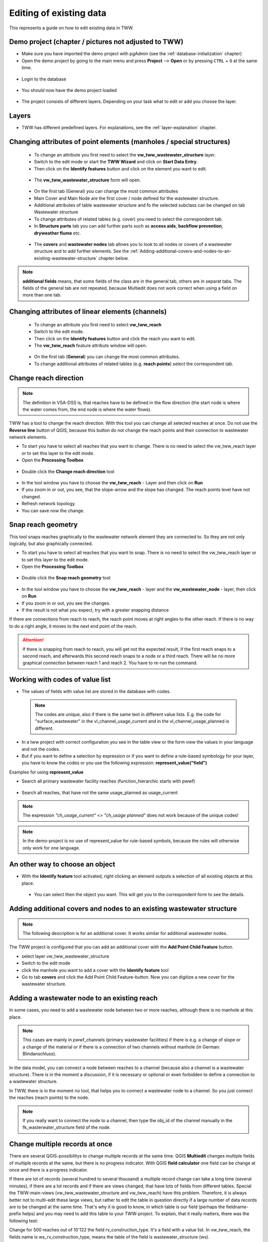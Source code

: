 .. _editing-data:

Editing of existing data
========================

This represents a guide on how to edit existing data in TWW.

Demo project (chapter / pictures not adjusted to TWW)
------------

* Make sure you have imported the demo project with pgAdmin (see the :ref:`database-initialization` chapter)
* Open the demo project by going to the main menu and press **Project** --> **Open**  or by pressing ``CTRL``
  + ``O`` at the same time.

.. figure:: images/tww_demoproject_old_selection_.jpg
   :scale: 50 %

* Login to the database

.. figure:: images/tww_demoproject_old_login.jpg

* You should now have the demo project loaded

.. figure:: images/tww_demoproject_old_overview.jpg

* The project consists of different layers. Depending on your task what to edit or add you choose the layer.

Layers
------

* TWW has different predefined layers. For explanations, see the :ref:`layer-explanation` chapter.


Changing attributes of point elements (manholes / special structures)
---------------------------------------------------------------------

 * To change an attribute you first need to select the **vw_tww_wastewater_structure** layer.
 * Switch to the edit mode or start the **TWW Wizard** and click on **Start Data Entry**.
 * Then click on the **Identify features** button and click on the element you want to edit.

 .. figure:: images/identify_feature_tool.jpg

 * The **vw_tww_wastewater_structure** form will open.

 .. figure:: ../digitizing/images/wizard_wastewater_structure_manhole_form_data_ok3.jpg

 * On the first tab (General) you can change the most common attributes
 * Main Cover and Main Node are the first cover / node defined for the wastewater structure.
 * Additional attributes of table wastewater structure and fo the selected subclass can be changed on tab Wastewater structure
 * To change attributes of related tables (e.g. cover) you need to select the correspondent tab.
 * In **Structure parts** tab you can add further parts such as **access aids**, **backflow prevention**, **dryweather flume** etc.

 .. figure:: images/form_vw_tww_wastewater_structure_structure_parts.jpg

 * The **covers** and **wastewater nodes** tab allows you to look to all nodes or covers of a wastewater structure and to add further elements. See the :ref:`Adding-additional-covers-and-nodes-to-an-existing-wastewater-structure` chapter below.

.. note:: **additional fields** means, that some fields of the class are in the general tab, others are in separat tabs. The fields of the general tab are not repeated, because Multiedit does not work correct when using a field on more than one tab.

Changing attributes of linear elements (channels)
-------------------------------------------------

 * To change an attribute you first need to select **vw_tww_reach**
 * Switch to the edit mode.
 * Then click on the **Identify features** button and click the reach you want to edit.
 * The **vw_tww_reach** feature attributs window will open.

  .. figure:: images/form_vw_tww_reach.jpg

 * On the first tab (**General**) you can change the most common attributes.
 * To change additional attributes of related tables (e.g. **reach points**) select the correspondent tab.

  .. figure:: images/form_vw_tww_reach_reachpoints.jpg

Change reach direction
----------------------

.. note:: The definition in VSA-DSS is, that reaches have to be defined in the flow direction (the start node is where the water comes from, the end node is where the water flows).

TWW has a tool to change the reach direction. With this tool you can change all selected reaches at once.
Do not use the **Reverse line** button of QGIS, because this button do not change the reach points and their connection to wastewater network elements.

* To start you have to select all reaches that you want to change. There is no need to select the vw_tww_reach layer or to set this layer to the edit mode.

* Open the **Processing Toolbox**

.. figure:: images/toolbox.jpg

* Double click the **Change reach direction** tool

.. figure:: images/tww_toolbox.jpg

* In the tool window you have to choose the **vw_tww_reach** - Layer and then click on **Run**

* If you zoom in or out, you see, that the slope-arrow and the slope has changed. The reach points level have not changed.

* Refresh network topology.

* You can save now the change.


Snap reach geometry
-------------------
This tool snaps reaches graphically to the wastewater network element they are connected to. So they are not only logically, but also graphically connected.

* To start you have to select all reaches that you want to snap. There is no need to select the vw_tww_reach layer or to set this layer to the edit mode.

* Open the **Processing Toolbox**

.. figure:: images/toolbox.jpg

* Double click the **Snap reach geometry** tool

.. figure:: images/tww_toolbox2.jpg

* In the tool window you have to choose the **vw_tww_reach** - layer and the **vw_wastewater_node** - layer, then click on **Run**

* If you zoom in or out, you see the changes.

* If the result is not what you expect, try with a greater snapping distance

If there are connections from reach to reach, the reach point moves at right angles to the other reach. If there is no way to do a right angle, it moves to the next end point of the reach.

.. attention:: If there is snapping from reach to reach, you will get not the expected result, if the first reach snaps to a second reach, and afterwards this second reach snaps to a node or a third reach. There will be no more graphical connection between reach 1 and reach 2. You have to re-run the command.

Working with codes of value list
--------------------------------

* The values of fields with value list are stored in the database with codes.

 .. note:: The codes are unique, also if there is the same text in different value lists. E.g. the code for "surface_wastewater" in the vl_channel_usage_current and in the vl_channel_usage_planned is different.

* In a tww project with correct configuration you see in the table view or the form view the values in your language and not the codes.
* But if you want to define a selection by expression or if you want to define a rule-based symbology for your layer, you have to know the codes or you use the following expression: **represent_value("field")**


Examples for using **represent_value**

* Search all primary wastewater facility reaches (function_hierarchic starts with pwwf)

 .. figure:: images/represent_value1.jpg

* Search all reaches, that have not the same usage_planned as usage_current

 .. figure:: images/represent_value2.jpg

.. note:: The expression `"ch_usage_current" <> "ch_usage planned"` does not work because of the unique codes!

.. note:: In the demo-project is no use of represent_value for rule-based symbols, because the rules will otherwise only work for one language.


An other way to choose an object
--------------------------------

* With the **Identify feature** tool activated, right clicking an element outputs a selection of all existing objects at this place.

 .. figure:: images/tww_info_button_rightclick.jpg

 * You can select then the object you want. This will get you to the correspondent form to see the details.

.. _Adding-additional-covers-and-nodes-to-an-existing-wastewater-structure:

Adding additional covers and nodes to an existing wastewater structure
----------------------------------------------------------------------

.. note:: The following description is for an additional cover. It works similar for additional wastewater nodes.

The TWW project is configured that you can add an additional cover with the **Add Point Child Feature** button.

* select layer vw_tww_wastewater_structure
* Switch to the edit mode
* click the manhole you want to add a cover with the **Identify feature** tool
* Go to tab **covers** and click the Add Point Child Feature-button. Now you can digitize a new cover for the wastewater structure.

.. figure:: images/new_cover_childpoint.jpg

.. figure:: images/new_cover_childpoint_message.jpg


Adding a wastewater node to an existing reach
---------------------------------------------

In some cases, you need to add a wastewater node between two or more reaches, although there is no manhole at this place.

.. note:: This cases are mainly in pwwf_channels (primary wastewater facilities) if there is e.g. a change of slope or a change of the material or if there is a connection of two channels without manhole (in German: Blindanschluss).

In the data model, you can connect a node between reaches to a channel (because also a channel is a wastewater structure). There is in the moment a discussion, if it is necessary or optional or even forbidden to define a connection to a wastewater structure.

In TWW, there is in the moment no tool, that helps you to connect a wastewater node to a channel. So you just connect the reaches (reach points) to the node.

.. note:: If you really want to connect the node to a channel, then type the obj_id of the channel manually in the fk_wasterwater_structure field of the node.


Change multiple records at once
--------------------------------
There are several QGIS-possibilitys to change multiple records at the same time. QGIS **Multiedit** changes multiple fields of multiple records at the same, but there is no progress indicator. With QGIS **field calculator** one field can be change at once and there is a progress indicator.

If there are lot of records (several hundred to several thousand) a multiple record change can take a long time (several minutes), if there are a lot records and if there are views changed, that have lots of fields from different tables.
Special the TWW-main-views (vw_tww_wastewater_structure and vw_tww_reach) have this problem. Therefore, it is always better not to multi-edit these large views, but rather to edit the table in question directly if a large number of data records are to be changed at the same time. That's why it is good to know, in which table is our field (perhaps the fieldname-prefix helps) and you may need to add this table to your TWW-project.
To explain, that it really matters, there was the following test:

Change for 500 reaches out of 10'122 the field rv_construction_type. It's a field with a value list. In vw_tww_reach, the fields name is ws_rv_construction_type, means the table of the field is wastewater_structure (ws).

How long did we wait:

- Use field calculator with vw_tww_reach: more than 25 minutes!

- Use multiedit with vw_tww_reach: more than 5 minutes.

- Use field calculator with vw_channel: 1 minute 3seconds

- Use field calculator with table wastewater_structure: 5 seconds

Why is vw_tww_reach so slow: there are triggers in the database, that updates for every record the calculated fields of the connected manholes and nodes, that this themes symbology is always up-to-date. With: ``SELECT tww_sys.disable_symbology_triggers();`` these triggers can be stopped. If the triggers are stopped then also the main-views are fast:

- Use field calculator or multiedit with vw_tww_reach: about 8 seconds.

Do not forget the enable the symbology triggers again after the calculations: ``SELECT tww_sys.enable_symbology_triggers();``
(and to run the symbology_triggers manually for all records if necessary with the new xy-button?!).

To do: verify these tests with TWW


Saving changes
--------------

* Click **Save** and then deactivate the edit mode or click on **Stop data entry** if you have worked with the TWW **Wizard**.


Changing Wastewater Structure Type (ws_type)
----------------------------------

In the vw_tww_wastewater_structure form, you can change the subclass of the wastewater structure (e.g. from manhole to special structure or to infiltration installation) with the field **ws_type**. The old subclass-record will be deleted and you must enter those attributes, that are subclass specific. But all connections (they are defined to the class wastewater_structure and not to the subclass) or the obj_id or the identifier will not change.

.. note:: There are just four subclasses supported in the moment: manhole, special_structure, infiltration_installation, discharge_point. Other subclasses (wwtp_structure, small_treatment_plant, drainless_toilett) will be supported in a next release of TWW.

.. note:: You can not change a point - wastewater structure (e.g. manhole) to a line wastewater structure (channel) or vice versa.


Split a reach (channel) into different reaches
-----------------------------------------------

This is a quite complex function. In the actual version of TWW there is just a simple solution with the standard QGIS-tool **Split Features** implemented. To use this tool is in the moment the best solution, but there are manual additions necessary.

The result when spliting a reach are two reaches and two channels with duplication of all fields exept the reach_point.level(s) and the reach_point.fk_wastewater_networkelement(s) and of course the identifier and obj_id (that have to be unique).
After spliting a reach, you will have to control the two parts of the "old" reach.

The upper part of the reach will have all old values, so you have to adjust the to_reach_point.level and the to_reach_point.connection(fk_wastewater_networkelement). The upper part also keeps all maintenance events and all connections of other reaches to the splitted reach.

In the lower (new) part of the reach, you will have to adjust both reach_point levels and both reach_point-connections. Control (and add if necessary) the maintenace-events and the connections of other reaches. Change identifiers (reach, channel) if necessary. And add and connect a new wastewater_node between the reaches, if it is a primary channel.

Second solution: Change the existing reach and draw the second reach manually. Control the connections.

There will be later a tool in TWW to split reaches. The user has to decide, if splitting concerns only class reach or also the class channel, if there a new wastewater node shall be added and connected. The tool shall be able to calculate the new reachpoint - levels and should change the existing network-element-connections if necessary.
